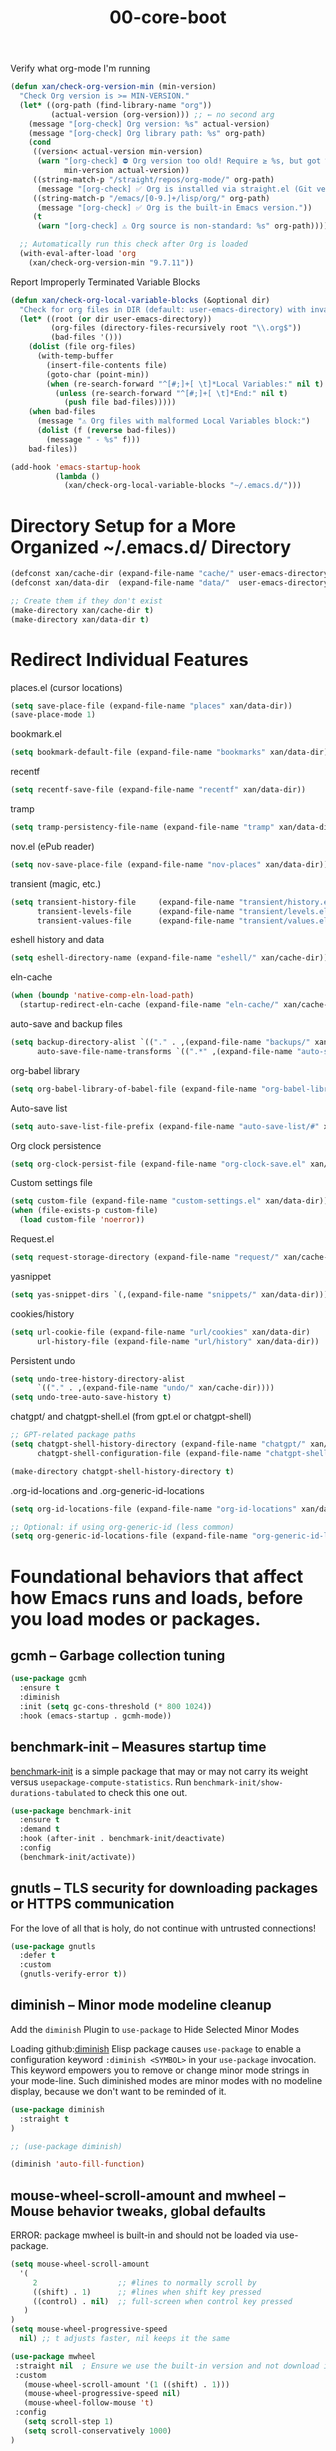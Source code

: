 #+TITLE: 00-core-boot
#+DESCRIPTION: Core config for startup, secrets, runtime defaults
#+STARTUP: overview

#+BEGIN_SRC emacs-lisp :exports none
;;; 00-core-boot.el --- Foundational Emacs config -*- lexical-binding: t -*-
#+END_SRC

#+CAPTION: Verify what org-mode I'm running
#+BEGIN_SRC emacs-lisp
(defun xan/check-org-version-min (min-version)
  "Check Org version is >= MIN-VERSION."
  (let* ((org-path (find-library-name "org"))
         (actual-version (org-version))) ;; ← no second arg
    (message "[org-check] Org version: %s" actual-version)
    (message "[org-check] Org library path: %s" org-path)
    (cond
     ((version< actual-version min-version)
      (warn "[org-check] ⛔ Org version too old! Require ≥ %s, but got %s"
            min-version actual-version))
     ((string-match-p "/straight/repos/org-mode/" org-path)
      (message "[org-check] ✅ Org is installed via straight.el (Git version)."))
     ((string-match-p "/emacs/[0-9.]+/lisp/org/" org-path)
      (message "[org-check] ✅ Org is the built-in Emacs version."))
     (t
      (warn "[org-check] ⚠ Org source is non-standard: %s" org-path)))))

  ;; Automatically run this check after Org is loaded
  (with-eval-after-load 'org
    (xan/check-org-version-min "9.7.11"))
#+END_SRC

#+CAPTION: Report Improperly Terminated Variable Blocks
#+BEGIN_SRC emacs-lisp
(defun xan/check-org-local-variable-blocks (&optional dir)
  "Check for org files in DIR (default: user-emacs-directory) with invalid Local Variables blocks."
  (let* ((root (or dir user-emacs-directory))
         (org-files (directory-files-recursively root "\\.org$"))
         (bad-files '()))
    (dolist (file org-files)
      (with-temp-buffer
        (insert-file-contents file)
        (goto-char (point-min))
        (when (re-search-forward "^[#;]+[ \t]*Local Variables:" nil t)
          (unless (re-search-forward "^[#;]+[ \t]*End:" nil t)
            (push file bad-files)))))
    (when bad-files
      (message "⚠ Org files with malformed Local Variables block:")
      (dolist (f (reverse bad-files))
        (message " - %s" f)))
    bad-files))
#+END_SRC

#+BEGIN_SRC emacs-lisp
(add-hook 'emacs-startup-hook
          (lambda ()
            (xan/check-org-local-variable-blocks "~/.emacs.d/")))
#+END_SRC

* Directory Setup for a More Organized ~/.emacs.d/ Directory

#+BEGIN_SRC emacs-lisp
  (defconst xan/cache-dir (expand-file-name "cache/" user-emacs-directory))
  (defconst xan/data-dir  (expand-file-name "data/"  user-emacs-directory))

  ;; Create them if they don't exist
  (make-directory xan/cache-dir t)
  (make-directory xan/data-dir t)
#+END_SRC

* Redirect Individual Features

#+CAPTION: places.el (cursor locations)
#+BEGIN_SRC emacs-lisp
  (setq save-place-file (expand-file-name "places" xan/data-dir))
  (save-place-mode 1)
#+END_SRC

#+CAPTION: bookmark.el
#+BEGIN_SRC emacs-lisp
  (setq bookmark-default-file (expand-file-name "bookmarks" xan/data-dir))
#+END_SRC

#+CAPTION: recentf
#+BEGIN_SRC emacs-lisp
  (setq recentf-save-file (expand-file-name "recentf" xan/data-dir))
#+END_SRC

#+CAPTION: tramp
#+BEGIN_SRC emacs-lisp
  (setq tramp-persistency-file-name (expand-file-name "tramp" xan/data-dir))
#+END_SRC

#+CAPTION: nov.el (ePub reader)
#+BEGIN_SRC emacs-lisp
(setq nov-save-place-file (expand-file-name "nov-places" xan/data-dir))
#+END_SRC

#+CAPTION: transient (magic, etc.)
#+BEGIN_SRC emacs-lisp
(setq transient-history-file     (expand-file-name "transient/history.el" xan/data-dir)
      transient-levels-file      (expand-file-name "transient/levels.el" xan/data-dir)
      transient-values-file      (expand-file-name "transient/values.el" xan/data-dir))
#+END_SRC

#+CAPTION: eshell history and data
#+BEGIN_SRC emacs-lisp
  (setq eshell-directory-name (expand-file-name "eshell/" xan/cache-dir))
#+END_SRC

#+CAPTION: eln-cache
#+BEGIN_SRC emacs-lisp
  (when (boundp 'native-comp-eln-load-path)
    (startup-redirect-eln-cache (expand-file-name "eln-cache/" xan/cache-dir)))
#+END_SRC

#+CAPTION: auto-save and backup files
#+BEGIN_SRC emacs-lisp
  (setq backup-directory-alist `(("." . ,(expand-file-name "backups/" xan/cache-dir)))
        auto-save-file-name-transforms `((".*" ,(expand-file-name "auto-save/" xan/cache-dir) t)))
#+END_SRC

#+CAPTION: org-babel library
#+BEGIN_SRC emacs-lisp
  (setq org-babel-library-of-babel-file (expand-file-name "org-babel-library.org" xan/data-dir))
#+END_SRC


#+CAPTION: Auto-save list
#+BEGIN_SRC emacs-lisp
  (setq auto-save-list-file-prefix (expand-file-name "auto-save-list/#" xan/cache-dir))
#+END_SRC

#+CAPTION: Org clock persistence
#+BEGIN_SRC emacs-lisp
  (setq org-clock-persist-file (expand-file-name "org-clock-save.el" xan/data-dir))
#+END_SRC

#+CAPTION: Custom settings file
#+BEGIN_SRC emacs-lisp
  (setq custom-file (expand-file-name "custom-settings.el" xan/data-dir))
  (when (file-exists-p custom-file)
    (load custom-file 'noerror))
#+END_SRC

#+CAPTION: Request.el
#+BEGIN_SRC emacs-lisp
  (setq request-storage-directory (expand-file-name "request/" xan/cache-dir))
#+END_SRC

#+CAPTION: yasnippet
#+BEGIN_SRC emacs-lisp
  (setq yas-snippet-dirs `(,(expand-file-name "snippets/" xan/data-dir)))
#+END_SRC

#+CAPTION: cookies/history
#+BEGIN_SRC emacs-lisp
  (setq url-cookie-file (expand-file-name "url/cookies" xan/data-dir)
        url-history-file (expand-file-name "url/history" xan/data-dir))
#+END_SRC

#+CAPTION: Persistent undo
#+BEGIN_SRC emacs-lisp
  (setq undo-tree-history-directory-alist
        `(("." . ,(expand-file-name "undo/" xan/cache-dir))))
  (setq undo-tree-auto-save-history t)
#+END_SRC

#+CAPTION: chatgpt/ and chatgpt-shell.el (from gpt.el or chatgpt-shell)
#+BEGIN_SRC emacs-lisp
  ;; GPT-related package paths
  (setq chatgpt-shell-history-directory (expand-file-name "chatgpt/" xan/data-dir)
        chatgpt-shell-configuration-file (expand-file-name "chatgpt-shell.el" xan/data-dir))

  (make-directory chatgpt-shell-history-directory t)
#+END_SRC

#+CAPTION: .org-id-locations and .org-generic-id-locations
#+BEGIN_SRC emacs-lisp
  (setq org-id-locations-file (expand-file-name "org-id-locations" xan/data-dir))

  ;; Optional: if using org-generic-id (less common)
  (setq org-generic-id-locations-file (expand-file-name "org-generic-id-locations" xan/data-dir))
#+END_SRC

* Foundational behaviors that affect how Emacs runs and loads, before you load modes or packages.
** gcmh – Garbage collection tuning

#+BEGIN_SRC emacs-lisp
  (use-package gcmh
    :ensure t
    :diminish
    :init (setq gc-cons-threshold (* 800 1024))
    :hook (emacs-startup . gcmh-mode))
#+END_SRC

** benchmark-init – Measures startup time

[[https://github.com/dholm/benchmark-init-el][benchmark-init]] is a simple package that may or may not carry its weight versus
~usepackage-compute-statistics~. Run ~benchmark-init/show-durations-tabulated~ to
check this one out.

#+BEGIN_SRC emacs-lisp
(use-package benchmark-init
  :ensure t
  :demand t
  :hook (after-init . benchmark-init/deactivate)
  :config
  (benchmark-init/activate))
#+END_SRC

** gnutls – TLS security for downloading packages or HTTPS communication

For the love of all that is holy, do not continue with untrusted connections!

#+BEGIN_SRC emacs-lisp
(use-package gnutls
  :defer t
  :custom
  (gnutls-verify-error t))
#+END_SRC


** diminish – Minor mode modeline cleanup
 Add the ~diminish~ Plugin to ~use-package~ to Hide Selected Minor Modes

Loading github:[[https://github.com/myrjola/diminish.el][diminish]] Elisp package causes ~use-package~ to enable a
configuration keyword =:diminish <SYMBOL>= in your ~use-package~ invocation.
This keyword empowers you to remove or change minor mode strings in your
mode-line.  Such diminished modes are minor modes with no modeline display,
because we don't want to be reminded of it.


#+BEGIN_SRC emacs-lisp
  (use-package diminish
    :straight t
  )
#+END_SRC

#+BEGIN_SRC emacs-lisp
  ;; (use-package diminish)
#+END_SRC

#+BEGIN_SRC emacs-lisp
  (diminish 'auto-fill-function)
#+END_SRC

** mouse-wheel-scroll-amount and mwheel – Mouse behavior tweaks, global defaults

ERROR: package mwheel is built-in and should not be loaded via use-package.


#+BEGIN_SRC emacs-lisp
  (setq mouse-wheel-scroll-amount
    '(
       2                  ;; #lines to normally scroll by
       ((shift) . 1)      ;; #lines when shift key pressed
       ((control) . nil)  ;; full-screen when control key pressed
     )
  )
  (setq mouse-wheel-progressive-speed
    nil) ;; t adjusts faster, nil keeps it the same
#+END_SRC


#+BEGIN_SRC emacs-lisp :results none
  (use-package mwheel
   :straight nil  ; Ensure we use the built-in version and not download it
   :custom
     (mouse-wheel-scroll-amount '(1 ((shift) . 1)))
     (mouse-wheel-progressive-speed nil)
     (mouse-wheel-follow-mouse 't)
   :config
     (setq scroll-step 1)
     (setq scroll-conservatively 1000)
  )
#+END_SRC

https://github.com/io12/good-scroll.el

hook <wheel-up> <wheel-down> to the correct good-scroll-up

#+BEGIN_SRC emacs-lisp :results none
  (global-set-key [next]   #'good-scroll-up-full-screen)
  (global-set-key [prior]  #'good-scroll-down-full-screen)
#+END_SRC


* Additional Small Configuration File
** Place for Small Automatic Configuration Settings

Emacs likes to write small tidbits of manual configuration into an .el file so
I use a small file that I never look into, to keep it separate from my
=config.org=.  It also contains my private information like passwords.

#+BEGIN_SRC emacs-lisp
  (setq custom-file (expand-file-name "custom-settings.el" xan/data-dir))
  (when (file-exists-p custom-file)
    (load custom-file))
#+END_SRC




